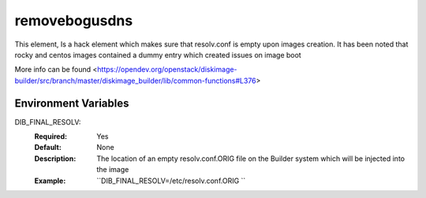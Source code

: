==============
removebogusdns
==============

This element, Is a hack element which makes sure that resolv.conf is empty upon images creation. It has been noted that
rocky and centos images contained a dummy entry which created issues on image boot

More info can be found <https://opendev.org/openstack/diskimage-builder/src/branch/master/diskimage_builder/lib/common-functions#L376>

Environment Variables
---------------------

DIB_FINAL_RESOLV:
   :Required: Yes
   :Default: None
   :Description: The location of an empty resolv.conf.ORIG file on the Builder system which will be injected into the image
   :Example: ``DIB_FINAL_RESOLV=/etc/resolv.conf.ORIG ``
